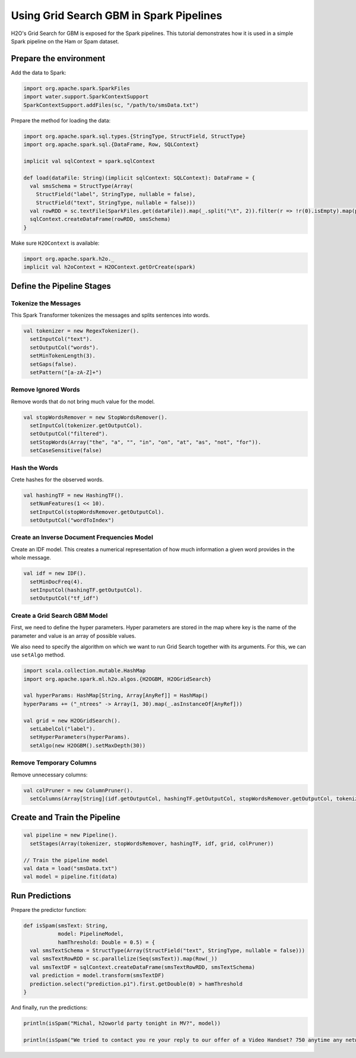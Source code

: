Using Grid Search GBM in Spark Pipelines
----------------------------------------

H2O's Grid Search for GBM is exposed for the Spark pipelines. This tutorial demonstrates how it is used in a simple Spark pipeline on the Ham or Spam dataset.

Prepare the environment
~~~~~~~~~~~~~~~~~~~~~~~

Add the data to Spark:

.. code:: scala

    import org.apache.spark.SparkFiles
    import water.support.SparkContextSupport
    SparkContextSupport.addFiles(sc, "/path/to/smsData.txt")


Prepare the method for loading the data:

.. code:: scala

    import org.apache.spark.sql.types.{StringType, StructField, StructType}
    import org.apache.spark.sql.{DataFrame, Row, SQLContext}

    implicit val sqlContext = spark.sqlContext

    def load(dataFile: String)(implicit sqlContext: SQLContext): DataFrame = {
      val smsSchema = StructType(Array(
        StructField("label", StringType, nullable = false),
        StructField("text", StringType, nullable = false)))
      val rowRDD = sc.textFile(SparkFiles.get(dataFile)).map(_.split("\t", 2)).filter(r => !r(0).isEmpty).map(p => Row(p(0),p(1)))
      sqlContext.createDataFrame(rowRDD, smsSchema)
    }


Make sure ``H2OContext`` is available:

.. code:: scala

    import org.apache.spark.h2o._
    implicit val h2oContext = H2OContext.getOrCreate(spark)


Define the Pipeline Stages
~~~~~~~~~~~~~~~~~~~~~~~~~~

Tokenize the Messages
#####################

This Spark Transformer tokenizes the messages and splits sentences into words.

.. code:: scala

    val tokenizer = new RegexTokenizer().
      setInputCol("text").
      setOutputCol("words").
      setMinTokenLength(3).
      setGaps(false).
      setPattern("[a-zA-Z]+")

Remove Ignored Words
####################

Remove words that do not bring much value for the model.

.. code:: scala

    val stopWordsRemover = new StopWordsRemover().
      setInputCol(tokenizer.getOutputCol).
      setOutputCol("filtered").
      setStopWords(Array("the", "a", "", "in", "on", "at", "as", "not", "for")).
      setCaseSensitive(false)

Hash the Words
##############

Crete hashes for the observed words.

.. code:: scala

    val hashingTF = new HashingTF().
      setNumFeatures(1 << 10).
      setInputCol(stopWordsRemover.getOutputCol).
      setOutputCol("wordToIndex")

Create an Inverse Document Frequencies Model
############################################

Create an IDF model. This creates a numerical representation of how much information a given word provides in the whole message.

.. code:: scala

    val idf = new IDF().
      setMinDocFreq(4).
      setInputCol(hashingTF.getOutputCol).
      setOutputCol("tf_idf")

Create a Grid Search GBM Model
##############################

First, we need to define the hyper parameters. Hyper parameters are stored in the map where key is the name of the parameter and value is an array of possible values.

We also need to specify the algorithm on which we want to run Grid Search together with its arguments. For this, we can use ``setAlgo`` method.

.. code:: scala

    import scala.collection.mutable.HashMap
    import org.apache.spark.ml.h2o.algos.{H2OGBM, H2OGridSearch}

    val hyperParams: HashMap[String, Array[AnyRef]] = HashMap()
    hyperParams += ("_ntrees" -> Array(1, 30).map(_.asInstanceOf[AnyRef]))

    val grid = new H2OGridSearch().
      setLabelCol("label").
      setHyperParameters(hyperParams).
      setAlgo(new H2OGBM().setMaxDepth(30))

Remove Temporary Columns
########################

Remove unnecessary columns:

.. code:: scala

    val colPruner = new ColumnPruner().
      setColumns(Array[String](idf.getOutputCol, hashingTF.getOutputCol, stopWordsRemover.getOutputCol, tokenizer.getOutputCol))

Create and Train the Pipeline
~~~~~~~~~~~~~~~~~~~~~~~~~~~~~

.. code:: scala

    val pipeline = new Pipeline().
      setStages(Array(tokenizer, stopWordsRemover, hashingTF, idf, grid, colPruner))

    // Train the pipeline model
    val data = load("smsData.txt")
    val model = pipeline.fit(data)


Run Predictions
~~~~~~~~~~~~~~~

Prepare the predictor function:

.. code:: scala

    def isSpam(smsText: String,
               model: PipelineModel,
               hamThreshold: Double = 0.5) = {
      val smsTextSchema = StructType(Array(StructField("text", StringType, nullable = false)))
      val smsTextRowRDD = sc.parallelize(Seq(smsText)).map(Row(_))
      val smsTextDF = sqlContext.createDataFrame(smsTextRowRDD, smsTextSchema)
      val prediction = model.transform(smsTextDF)
      prediction.select("prediction.p1").first.getDouble(0) > hamThreshold
    }

And finally, run the predictions:

.. code:: scala

    println(isSpam("Michal, h2oworld party tonight in MV?", model))

    println(isSpam("We tried to contact you re your reply to our offer of a Video Handset? 750 anytime any networks mins? UNLIMITED TEXT?", model))
